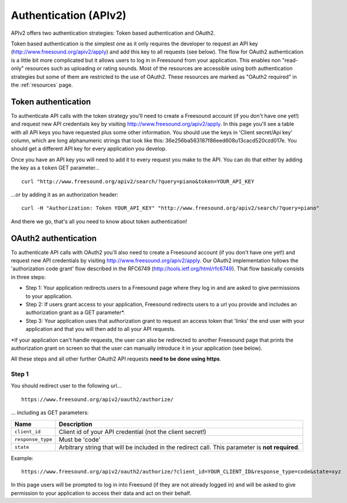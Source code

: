 .. _authentication:

Authentication (APIv2)
<<<<<<<<<<<<<<<<<<<<<<

APIv2 offers two authentication strategies: Token based authentication and OAuth2.

Token based authentication is the simplest one as it only requires the developer to request an API key
(http://www.freesound.org/apiv2/apply) and add this key to all requests (see below).
The flow for OAuth2 authentication is a little bit more complicated but it allows users to log in in Freesound
from your application. This enables non "read-only" resources such as uploading or rating sounds.
Most of the resources are accessible using both authentication strategies but some of them
are restricted to the use of OAuth2. These resources are marked as "OAuth2 required" in the :ref:`resources` page.



Token authentication
=========================================================

To authenticate API calls with the token strategy you'll need to create a Freesound account (if you don't have one yet!)
and request new API credentials key by visiting http://www.freesound.org/apiv2/apply.
In this page you'll see a table with all API keys you have requested plus some other information. You should use
the keys in 'Client secret/Api key' column, which are long alphanumeric strings that look like this:
36e256ba563187f86eed608u13cacd520czd017e.
You should get a different API key for every
application you develop.

Once you have an API key you will need to add it to every request you make to the API. You can do that either by
adding the key as a ``token`` GET parameter...

::

  curl "http://www.freesound.org/apiv2/search/?query=piano&token=YOUR_API_KEY

...or by adding it as an authorization header:

::

  curl -H "Authorization: Token YOUR_API_KEY" "http://www.freesound.org/apiv2/search/?query=piano"

And there we go, that's all you need to know about token authentication!

.. _oauth-authentication:

OAuth2 authentication
=========================================================

To authenticate API calls with OAuth2 you'll also need to create a Freesound account (if you don't have one yet!)
and request new API credentials by visiting http://www.freesound.org/apiv2/apply. Our OAuth2 implementation
follows the 'authorization code grant' flow described in the RFC6749 (http://tools.ietf.org/html/rfc6749). That flow
basically consists in three steps:

* Step 1: Your application redirects users to a Freesound page where they log in and are asked to give permissions to your application.

* Step 2: If users grant access to your application, Freesound redirects users to a url you provide and includes an authorization grant as a GET parameter*.

* Step 3: Your application uses that authorization grant to request an access token that 'links' the end user with your application and that you will then add to all your API requests.

*If your application can't handle requests, the user can also be redirected to another Freesound page that prints the
authorization grant on screen so that the user can manually introduce it in your application (see below).

All these steps and all other further OAuth2 API requests **need to be done using https**.

Step 1
------

You should redirect user to the following url...

::

  https://www.freesound.org/apiv2/oauth2/authorize/

... including as GET parameters:

======================  ========================================================================
Name                    Description
======================  ========================================================================
``client_id``           Client id of your API credential (not the client secret!)
``response_type``       Must be 'code'
``state``               Arbitrary string that will be included in the redirect call. This parameter is **not required**.
======================  ========================================================================

Example:

::

  https://www.freesound.org/apiv2/oauth2/authorize/?client_id=YOUR_CLIENT_ID&response_type=code&state=xyz


In this page users will be prompted to log in into Freesund (if they are not already logged in) and will be asked to give
permission to your application to access their data and act on their behalf.